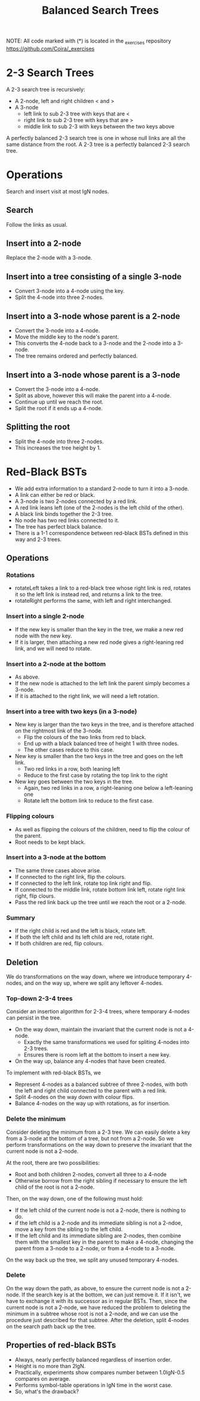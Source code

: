 #+STARTUP: content
#+STARTUP: indent

#+TITLE: Balanced Search Trees

NOTE: All code marked with (*) is located in the _exercises repository
https://github.com/Coira/_exercises

* 2-3 Search Trees

A 2-3 search tree is recursively:
  + A 2-node, left and right children < and >
  + A 3-node
    + left link to sub 2-3 tree with keys that are <
    + right link to sub 2-3 tree with keys that are >
    + middle link to sub 2-3 with keys between the two keys above
      
A perfectly balanced 2-3 search tree is one in whose null links are all the same distance from the root. A 2-3 tree is a perfectly balanced 2-3 search tree.

* Operations

Search and insert visit at most lgN nodes.

** Search
Follow the links as usual.

** Insert into a 2-node
Replace the 2-node with a 3-node.

** Insert into a tree consisting of a single 3-node
+ Convert 3-node into a 4-node using the key.
+ Split the 4-node into three 2-nodes.

** Insert into a 3-node whose parent is a 2-node
+ Convert the 3-node into a 4-node.
+ Move the middle key to the node's parent.
+ This converts the 4-node back to a 3-node and the 2-node into a 3-node.
+ The tree remains ordered and perfectly balanced.

** Insert into a 3-node whose parent is a 3-node
+ Convert the 3-node into a 4-node.
+ Split as above, however this will make the parent into a 4-node.
+ Continue up until we reach the root.
+ Split the root if it ends up a 4-node.
  
** Splitting the root
+ Split the 4-node into three 2-nodes.
+ This increases the tree height by 1.

* Red-Black BSTs

+ We add extra information to a standard 2-node to turn it into a 3-node.
+ A link can either be red or black.
+ A 3-node is two 2-nodes connected by a red link.
+ A red link leans left (one of the 2-nodes is the left child of the other).
+ A black link binds together the 2-3 tree.
+ No node has two red links connected to it.
+ The tree has perfect black balance.
+ There is a 1-1 correspondence between red-black BSTs defined in this way and 2-3 trees.

** Operations

*** Rotations
+ rotateLeft takes a link to a red-black tree whose right link is red, rotates it so the left link is instead red, and returns a link to the tree.
+ rotateRight performs the same, with left and right interchanged.

*** Insert into a single 2-node
+ If the new key is smaller than the key in the tree, we make a new red node with the new key.
+ If it is larger, then attaching a new red node gives a right-leaning red link, and we will need to rotate.

*** Insert into a 2-node at the bottom
+ As above.
+ If the new node is attached to the left link the parent simply becomes a 3-node.
+ If it is attached to the right link, we will need a left rotation.

*** Insert into a tree with two keys (in a 3-node)

+ New key is larger than the two keys in the tree, and is therefore attached on the rightmost link of the 3-node.
  + Flip the colours of the two links from red to black.
  + End up with a black balanced tree of height 1 with three nodes.
  + The other cases reduce to this case.

+ New key is smaller than the two keys in the tree and goes on the left link.
  + Two red links in a row, both leaning left
  + Reduce to the first case by rotating the top link to the right

+ New key goes between the two keys in the tree.
  + Again, two red links in a row, a right-leaning one below a left-leaning one
  + Rotate left the bottom link to reduce to the first case.

*** Flipping colours
 + As well as flipping the colours of the children, need to flip the colour of the parent.
 + Root needs to be kept black.

*** Insert into a 3-node at the bottom
+ The same three cases above arise.
+ If connected to the right link, flip the colours.
+ If connected to the left link, rotate top link right and flip.
+ If connected to the middle link, rotate bottom link left, rotate right link right, flip clours.
+ Pass the red link back up the tree until we reach the root or a 2-node.

*** Summary
+ If the right child is red and the left is black, rotate left.
+ If both the left child and its left child are red, rotate right.
+ If both children are red, flip colours.

** Deletion

We do transformations on the way down, where we introduce temporary 4-nodes, and on the way up, where we split any leftover 4-nodes.

*** Top-down 2-3-4 trees

Consider an insertion algorithm for 2-3-4 trees, where temporary 4-nodes can persist in the tree.

+ On the way down, maintain the invariant that the current node is not a 4-node.
  + Exactly the same transformations we used for spliting 4-nodes into 2-3 trees.
  + Ensures there is room left at the bottom to insert a new key.
+ On the way up, balance any 4-nodes that have been created.

To implement with red-black BSTs, we
+ Represent 4-nodes as a balanced subtree of three 2-nodes, with both the left and right child connected to the parent with a red link.
+ Split 4-nodes on the way down with colour flips.
+ Balance 4-nodes on the way up with rotations, as for insertion.

*** Delete the minimum

Consider deleting the minimum from a 2-3 tree. We can easily delete a key from a 3-node at the bottom of a tree, but not from a 2-node. So we perform transformations on the way down to preserve the invariant that the current node is not a 2-node.

At the root, there are two possibilities:
+ Root and both children 2-nodes, convert all three to a 4-node
+ Otherwise borrow from the right sibling if necessary to ensure the left child of the root is not a 2-node.

Then, on the way down, one of the following must hold:
+ If the left child of the current node is not a 2-node, there is nothing to do.
+ if the left child is a 2-node and its immediate sibling is not a 2-ndoe, move a key from the sibling to the left child.
+ If the left child and its immediate sibling are 2-nodes, then combine them with the smallest key in the parent to make a 4-node, changing the parent from a 3-node to a 2-node, or from a 4-node to a 3-node.

On the way back up the tree, we split any unused temporary 4-nodes.

*** Delete

On the way down the path, as above, to ensure the current node is not a 2-node.
If the search key is at the bottom, we can just remove it.
If it isn't, we have to exchange it with its successor as in regular BSTs. Then, since the current node is not a 2-node, we have reduced the problem to deleting the minimum in a subtree whose root is not a 2-node, and we can use the procedure just described for that subtree.
After the deletion, split 4-nodes on the search path back up the tree.

** Properties of red-black BSTs
+ Always, nearly perfectly balanced regardless of insertion order.
+ Height is no more than 2lgN.
+ Practically, experiments show compares number between 1.0lgN-0.5 compares on average.
+ Performs symbol-table operations in lgN time in the worst case.
+ So, what's the drawback?

